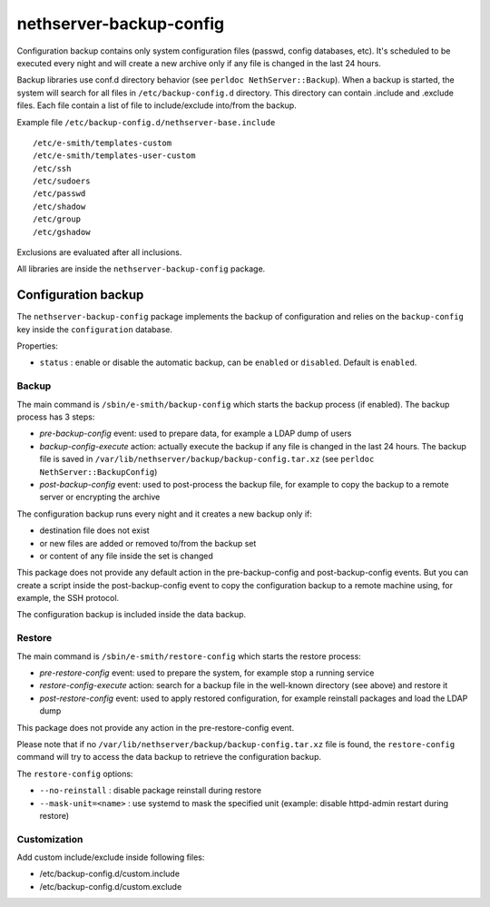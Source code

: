 ========================
nethserver-backup-config
========================

Configuration backup contains only system configuration files (passwd, config databases, etc).
It's scheduled to be executed every night and will create a new archive only if any file is changed in the last 24 hours. 

Backup libraries use conf.d directory behavior (see ``perldoc NethServer::Backup``).
When a backup is started, the system will search for all files in ``/etc/backup-config.d`` directory. 
This directory can contain .include and .exclude files. Each file contain a list of file to include/exclude into/from the backup.

Example file ``/etc/backup-config.d/nethserver-base.include`` ::

  /etc/e-smith/templates-custom
  /etc/e-smith/templates-user-custom
  /etc/ssh
  /etc/sudoers
  /etc/passwd
  /etc/shadow
  /etc/group
  /etc/gshadow

Exclusions are evaluated after all inclusions.

All libraries are inside the ``nethserver-backup-config`` package.

Configuration backup
====================

The ``nethserver-backup-config`` package implements the backup of configuration and relies on the ``backup-config`` key inside the ``configuration`` database.

Properties:

* ``status`` : enable or disable the automatic backup, can be ``enabled`` or ``disabled``. Default is ``enabled``.

Backup
------

The main command is ``/sbin/e-smith/backup-config`` which starts the backup process (if enabled). The backup process has 3 steps:

* *pre-backup-config* event: used to prepare data, for example a LDAP dump of users
* *backup-config-execute* action: actually execute the backup if any file is changed in the last 24 hours. 
  The backup file is saved in ``/var/lib/nethserver/backup/backup-config.tar.xz`` (see ``perldoc NethServer::BackupConfig``) 
* *post-backup-config* event: used to post-process the backup file, for example to copy the backup to a remote server or encrypting the archive

The configuration backup runs every night and it creates a new backup only if:

* destination file does not exist
* or new files are added or removed to/from the backup set
* or content of any file inside the set is changed

This package does not provide any default action in the pre-backup-config and post-backup-config events.
But you can create a script inside the post-backup-config event to copy the configuration backup to a remote machine
using, for example, the SSH protocol.

The configuration backup is included inside the data backup.

Restore
-------

The main command is ``/sbin/e-smith/restore-config`` which starts the restore process:

* *pre-restore-config* event: used to prepare the system, for example stop a running service
* *restore-config-execute* action: search for a backup file in the well-known directory (see above) and restore it
* *post-restore-config* event: used to apply restored configuration, for example reinstall packages and load the LDAP dump

This package does not provide any action in the pre-restore-config event.

Please note that if no ``/var/lib/nethserver/backup/backup-config.tar.xz`` file is found, the ``restore-config`` command 
will try to access the data backup to retrieve the configuration backup.

The ``restore-config`` options:

* ``--no-reinstall`` : disable package reinstall during restore
* ``--mask-unit=<name>`` : use systemd to mask the specified unit (example: disable httpd-admin restart during restore)

Customization
-------------

Add custom include/exclude inside following files:

* /etc/backup-config.d/custom.include
* /etc/backup-config.d/custom.exclude

